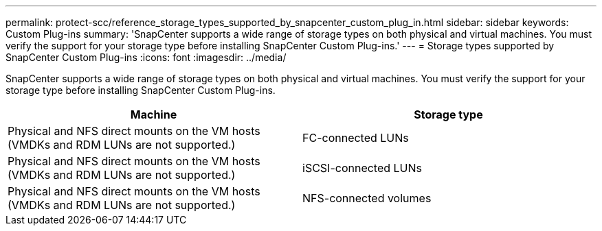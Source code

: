 ---
permalink: protect-scc/reference_storage_types_supported_by_snapcenter_custom_plug_in.html
sidebar: sidebar
keywords: Custom Plug-ins
summary: 'SnapCenter supports a wide range of storage types on both physical and virtual machines. You must verify the support for your storage type before installing SnapCenter Custom Plug-ins.'
---
= Storage types supported by SnapCenter Custom Plug-ins
:icons: font
:imagesdir: ../media/

[.lead]
SnapCenter supports a wide range of storage types on both physical and virtual machines. You must verify the support for your storage type before installing SnapCenter Custom Plug-ins.

|===
| Machine| Storage type

a|
Physical and NFS direct mounts on the VM hosts (VMDKs and RDM LUNs are not supported.)
a|
FC-connected LUNs
a|
Physical and NFS direct mounts on the VM hosts (VMDKs and RDM LUNs are not supported.)

a|
iSCSI-connected LUNs
a|
Physical and NFS direct mounts on the VM hosts (VMDKs and RDM LUNs are not supported.)

a|
NFS-connected volumes
|===

